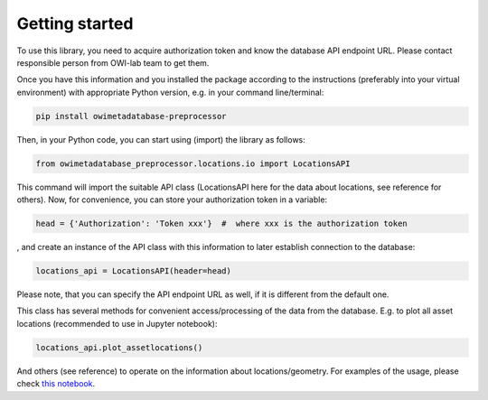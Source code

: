 Getting started
===============

To use this library, you need to acquire authorization token and know the database API endpoint URL. \
Please contact responsible person from OWI-lab team to get them.

Once you have this information and you installed the package according to the instructions \
(preferably into your virtual environment) with appropriate Python version, e.g. in your command line/terminal:

.. code-block:: bash
   
  pip install owimetadatabase-preprocessor

Then, in your Python code, you can start using (import) the library as follows:

.. code-block:: python
  
  from owimetadatabase_preprocessor.locations.io import LocationsAPI

This command will import the suitable API class (LocationsAPI here for the data about locations, see reference for others). \
Now, for convenience, you can store your authorization token in a variable:

.. code-block:: python

  head = {'Authorization': 'Token xxx'}  #  where xxx is the authorization token

, and create an instance of the API class with this information to later establish connection to the database:

.. code-block:: python

  locations_api = LocationsAPI(header=head)

Please note, that you can specify the API endpoint URL as well, if it is different from the default one. \

This class has several methods for convenient access/processing of the data from the database. \
E.g. to plot all asset locations (recommended to use in Jupyter notebook):

.. code-block:: python

  locations_api.plot_assetlocations()

And others (see reference) to operate on the information about locations/geometry. For examples of the usage, \
please check `this notebook <https://github.com/OWI-Lab/owimetadatabase-preprocessor/blob/main/examples/basic_example.ipynb>`_.